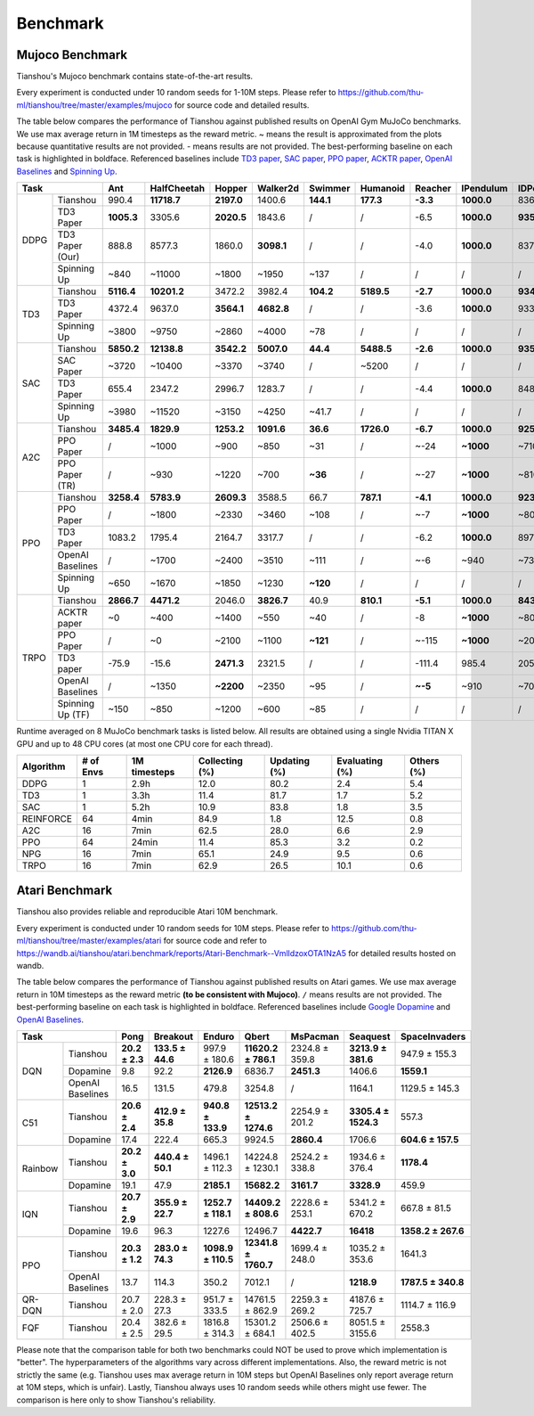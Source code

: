 Benchmark
=========


Mujoco Benchmark
----------------

Tianshou's Mujoco benchmark contains state-of-the-art results.

Every experiment is conducted under 10 random seeds for 1-10M steps. Please refer to https://github.com/thu-ml/tianshou/tree/master/examples/mujoco for source code and detailed results.

.. raw:: html

    <center>
        <select id="env-mujoco" onchange="showMujocoEnv(this)"></select>
        <br>
        <div id="vis-mujoco"></div>
        <br>
    </center>

The table below compares the performance of Tianshou against published results on OpenAI Gym MuJoCo benchmarks. We use max average return in 1M timesteps as the reward metric. ~ means the result is approximated from the plots because quantitative results are not provided. - means results are not provided. The best-performing baseline on each task is highlighted in boldface. Referenced baselines include `TD3 paper <https://arxiv.org/pdf/1802.09477.pdf>`_, `SAC paper <https://arxiv.org/pdf/1812.05905.pdf>`_, `PPO paper <https://arxiv.org/pdf/1707.06347.pdf>`_, `ACKTR paper <https://arxiv.org/abs/1708.05144>`_, `OpenAI Baselines <https://github.com/openai/baselines>`_ and `Spinning Up <https://spinningup.openai.com/en/latest/spinningup/bench.html>`_.

+---------+----------------+----------+-----------+----------+----------+---------+----------+--------+----------+----------+
|Task                      |Ant       |HalfCheetah|Hopper    |Walker2d  |Swimmer  |Humanoid  |Reacher |IPendulum |IDPendulum|
+=========+================+==========+===========+==========+==========+=========+==========+========+==========+==========+
|DDPG     |Tianshou        |990.4     |**11718.7**|**2197.0**|1400.6    |**144.1**|**177.3** |**-3.3**|**1000.0**|8364.3    |
+         +----------------+----------+-----------+----------+----------+---------+----------+--------+----------+----------+
|         |TD3 Paper       |**1005.3**|3305.6     |**2020.5**|1843.6    |/        |/         |-6.5    |**1000.0**|**9355.5**|
+         +----------------+----------+-----------+----------+----------+---------+----------+--------+----------+----------+
|         |TD3 Paper (Our) |888.8     |8577.3     |1860.0    |**3098.1**|/        |/         |-4.0    |**1000.0**|8370.0    |
+         +----------------+----------+-----------+----------+----------+---------+----------+--------+----------+----------+
|         |Spinning Up     |~840      |~11000     |~1800     |~1950     |~137     |/         |/       |/         |/         |
+---------+----------------+----------+-----------+----------+----------+---------+----------+--------+----------+----------+
|TD3      |Tianshou        |**5116.4**|**10201.2**|3472.2    |3982.4    |**104.2**|**5189.5**|**-2.7**|**1000.0**|**9349.2**|
+         +----------------+----------+-----------+----------+----------+---------+----------+--------+----------+----------+
|         |TD3 Paper       |4372.4    |9637.0     |**3564.1**|**4682.8**|/        |/         |-3.6    |**1000.0**|9337.5    |
+         +----------------+----------+-----------+----------+----------+---------+----------+--------+----------+----------+
|         |Spinning Up     |~3800     |~9750      |~2860     |~4000     |~78      |/         |/       |/         |/         |
+---------+----------------+----------+-----------+----------+----------+---------+----------+--------+----------+----------+
|SAC      |Tianshou        |**5850.2**|**12138.8**|**3542.2**|**5007.0**|**44.4** |**5488.5**|**-2.6**|**1000.0**|**9359.5**|
+         +----------------+----------+-----------+----------+----------+---------+----------+--------+----------+----------+
|         |SAC Paper       |~3720     |~10400     |~3370     |~3740     |/        |~5200     |/       |/         |/         |
+         +----------------+----------+-----------+----------+----------+---------+----------+--------+----------+----------+
|         |TD3 Paper       |655.4     |2347.2     |2996.7    |1283.7    |/        |/         |-4.4    |**1000.0**|8487.2    |
+         +----------------+----------+-----------+----------+----------+---------+----------+--------+----------+----------+
|         |Spinning Up     |~3980     |~11520     |~3150     |~4250     |~41.7    |/         |/       |/         |/         |
+---------+----------------+----------+-----------+----------+----------+---------+----------+--------+----------+----------+
|A2C      |Tianshou        |**3485.4**|**1829.9** |**1253.2**|**1091.6**|**36.6** |**1726.0**|**-6.7**|**1000.0**|**9257.7**|
+         +----------------+----------+-----------+----------+----------+---------+----------+--------+----------+----------+
|         |PPO Paper       |/         |~1000      |~900      |~850      |~31      |/         |~-24    |**~1000** |~7100     |
+         +----------------+----------+-----------+----------+----------+---------+----------+--------+----------+----------+
|         |PPO Paper (TR)  |/         |~930       |~1220     |~700      |**~36**  |/         |~-27    |**~1000** |~8100     |
+---------+----------------+----------+-----------+----------+----------+---------+----------+--------+----------+----------+
|PPO      |Tianshou        |**3258.4**|**5783.9** |**2609.3**|3588.5    |66.7     |**787.1** |**-4.1**|**1000.0**|**9231.3**|
+         +----------------+----------+-----------+----------+----------+---------+----------+--------+----------+----------+
|         |PPO Paper       |/         |~1800      |~2330     |~3460     |~108     |/         |~-7     |**~1000** |~8000     |
+         +----------------+----------+-----------+----------+----------+---------+----------+--------+----------+----------+
|         |TD3 Paper       |1083.2    |1795.4     |2164.7    |3317.7    |/        |/         |-6.2    |**1000.0**|8977.9    |
+         +----------------+----------+-----------+----------+----------+---------+----------+--------+----------+----------+
|         |OpenAI Baselines|/         |~1700      |~2400     |~3510     |~111     |/         |~-6     |~940      |~7350     |
+         +----------------+----------+-----------+----------+----------+---------+----------+--------+----------+----------+
|         |Spinning Up     |~650      |~1670      |~1850     |~1230     |**~120** |/         |/       |/         |/         |
+---------+----------------+----------+-----------+----------+----------+---------+----------+--------+----------+----------+
|TRPO     |Tianshou        |**2866.7**|**4471.2** |2046.0    |**3826.7**|40.9     |**810.1** |**-5.1**|**1000.0**|**8435.2**|
+         +----------------+----------+-----------+----------+----------+---------+----------+--------+----------+----------+
|         |ACKTR paper     |~0        |~400       |~1400     |~550      |~40      |/         |-8      |**~1000** |~800      |
+         +----------------+----------+-----------+----------+----------+---------+----------+--------+----------+----------+
|         |PPO Paper       |/         |~0         |~2100     |~1100     |**~121** |/         |~-115   |**~1000** |~200      |
+         +----------------+----------+-----------+----------+----------+---------+----------+--------+----------+----------+
|         |TD3 paper       |-75.9     |-15.6      |**2471.3**|2321.5    |/        |/         |-111.4  |985.4     |205.9     |
+         +----------------+----------+-----------+----------+----------+---------+----------+--------+----------+----------+
|         |OpenAI Baselines|/         |~1350      |**~2200** |~2350     |~95      |/         |**~-5** |~910      |~7000     |
+         +----------------+----------+-----------+----------+----------+---------+----------+--------+----------+----------+
|         |Spinning Up (TF)|~150      |~850       |~1200     |~600      |~85      |/         |/       |/         |/         |
+---------+----------------+----------+-----------+----------+----------+---------+----------+--------+----------+----------+

Runtime averaged on 8 MuJoCo benchmark tasks is listed below. All results are obtained using a single Nvidia TITAN X GPU and
up to 48 CPU cores (at most one CPU core for each thread).

========= ========= ============ ============== ============ ============== ==========
Algorithm # of Envs 1M timesteps Collecting (%) Updating (%) Evaluating (%) Others (%)
========= ========= ============ ============== ============ ============== ==========
DDPG      1         2.9h         12.0           80.2         2.4            5.4
TD3       1         3.3h         11.4           81.7         1.7            5.2
SAC       1         5.2h         10.9           83.8         1.8            3.5
REINFORCE 64        4min         84.9           1.8          12.5           0.8
A2C       16        7min         62.5           28.0         6.6            2.9
PPO       64        24min        11.4           85.3         3.2            0.2
NPG       16        7min         65.1           24.9         9.5            0.6
TRPO      16        7min         62.9           26.5         10.1           0.6
========= ========= ============ ============== ============ ============== ==========


Atari Benchmark
---------------

Tianshou also provides reliable and reproducible Atari 10M benchmark.

Every experiment is conducted under 10 random seeds for 10M steps. Please refer to https://github.com/thu-ml/tianshou/tree/master/examples/atari for source code and refer to https://wandb.ai/tianshou/atari.benchmark/reports/Atari-Benchmark--VmlldzoxOTA1NzA5 for detailed results hosted on wandb.

.. raw:: html

    <center>
        <select id="env-atari" onchange="showAtariEnv(this)"></select>
        <br>
        <div id="vis-atari"></div>
        <br>
    </center>


The table below compares the performance of Tianshou against published results on Atari games. We use max average return in 10M timesteps as the reward metric **(to be consistent with Mujoco)**. ``/`` means results are not provided. The best-performing baseline on each task is highlighted in boldface. Referenced baselines include `Google Dopamine <https://github.com/google/dopamine/tree/master/baselines/atari>`_ and `OpenAI Baselines <https://github.com/openai/baselines>`_.

+-------+----------------+--------------+----------------+------------------+--------------------+--------------+-------------------+------------------+
|Task                    |Pong          |Breakout        |Enduro            |Qbert               |MsPacman      |Seaquest           |SpaceInvaders     |
+=======+================+==============+================+==================+====================+==============+===================+==================+
|DQN    |Tianshou        |**20.2 ± 2.3**|**133.5 ± 44.6**|997.9 ± 180.6     |**11620.2 ± 786.1** |2324.8 ± 359.8|**3213.9 ± 381.6** |947.9 ± 155.3     |
+       +----------------+--------------+----------------+------------------+--------------------+--------------+-------------------+------------------+
|       |Dopamine        |9.8           |92.2            |**2126.9**        |6836.7              |**2451.3**    |1406.6             |**1559.1**        |
+       +----------------+--------------+----------------+------------------+--------------------+--------------+-------------------+------------------+
|       |OpenAI Baselines|16.5          |131.5           |479.8             |3254.8              |/             |1164.1             |1129.5 ± 145.3    |
+-------+----------------+--------------+----------------+------------------+--------------------+--------------+-------------------+------------------+
|C51    |Tianshou        |**20.6 ± 2.4**|**412.9 ± 35.8**|**940.8 ± 133.9** |**12513.2 ± 1274.6**|2254.9 ± 201.2|**3305.4 ± 1524.3**|557.3             |
+       +----------------+--------------+----------------+------------------+--------------------+--------------+-------------------+------------------+
|       |Dopamine        |17.4          |222.4           |665.3             |9924.5              |**2860.4**    |1706.6             |**604.6 ± 157.5** |
+-------+----------------+--------------+----------------+------------------+--------------------+--------------+-------------------+------------------+
|Rainbow|Tianshou        |**20.2 ± 3.0**|**440.4 ± 50.1**|1496.1 ± 112.3    |14224.8 ± 1230.1    |2524.2 ± 338.8|1934.6 ± 376.4     |**1178.4**        |
+       +----------------+--------------+----------------+------------------+--------------------+--------------+-------------------+------------------+
|       |Dopamine        |19.1          |47.9            |**2185.1**        |**15682.2**         |**3161.7**    |**3328.9**         |459.9             |
+-------+----------------+--------------+----------------+------------------+--------------------+--------------+-------------------+------------------+
|IQN    |Tianshou        |**20.7 ± 2.9**|**355.9 ± 22.7**|**1252.7 ± 118.1**|**14409.2 ± 808.6** |2228.6 ± 253.1|5341.2 ± 670.2     |667.8 ± 81.5      |
+       +----------------+--------------+----------------+------------------+--------------------+--------------+-------------------+------------------+
|       |Dopamine        |19.6          |96.3            |1227.6            |12496.7             |**4422.7**    |**16418**          |**1358.2 ± 267.6**|
+-------+----------------+--------------+----------------+------------------+--------------------+--------------+-------------------+------------------+
|PPO    |Tianshou        |**20.3 ± 1.2**|**283.0 ± 74.3**|**1098.9 ± 110.5**|**12341.8 ± 1760.7**|1699.4 ± 248.0|1035.2 ± 353.6     |1641.3            |
+       +----------------+--------------+----------------+------------------+--------------------+--------------+-------------------+------------------+
|       |OpenAI Baselines|13.7          |114.3           |350.2             |7012.1              |/             |**1218.9**         |**1787.5 ± 340.8**|
+-------+----------------+--------------+----------------+------------------+--------------------+--------------+-------------------+------------------+
|QR-DQN |Tianshou        |20.7 ± 2.0    |228.3 ± 27.3    |951.7 ± 333.5     |14761.5 ± 862.9     |2259.3 ± 269.2|4187.6 ± 725.7     |1114.7 ± 116.9    |
+-------+----------------+--------------+----------------+------------------+--------------------+--------------+-------------------+------------------+
|FQF    |Tianshou        |20.4 ± 2.5    |382.6 ± 29.5    |1816.8 ± 314.3    |15301.2 ± 684.1     |2506.6 ± 402.5|8051.5 ± 3155.6    |2558.3            |
+-------+----------------+--------------+----------------+------------------+--------------------+--------------+-------------------+------------------+

Please note that the comparison table for both two benchmarks could NOT be used to prove which implementation is "better". The hyperparameters of the algorithms vary across different implementations. Also, the reward metric is not strictly the same (e.g. Tianshou uses max average return in 10M steps but OpenAI Baselines only report average return at 10M steps, which is unfair). Lastly, Tianshou always uses 10 random seeds while others might use fewer. The comparison is here only to show Tianshou's reliability.
